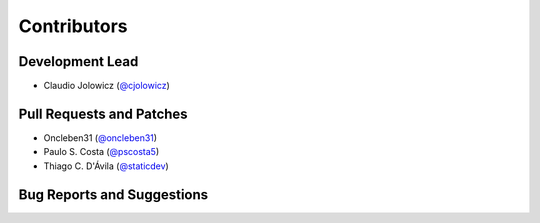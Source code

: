 Contributors
============

Development Lead
----------------

- Claudio Jolowicz (`@cjolowicz`_)


Pull Requests and Patches
-------------------------

- Oncleben31 (`@oncleben31`_)
- Paulo S. Costa (`@pscosta5`_)
- Thiago C. D'Ávila (`@staticdev`_)


Bug Reports and Suggestions
---------------------------

.. _@cjolowicz: https://github.com/cjolowicz
.. _@oncleben31: https://github.com/oncleben31
.. _@pscosta5: https://github.com/pscosta5
.. _@staticdev: https://github.com/staticdev
